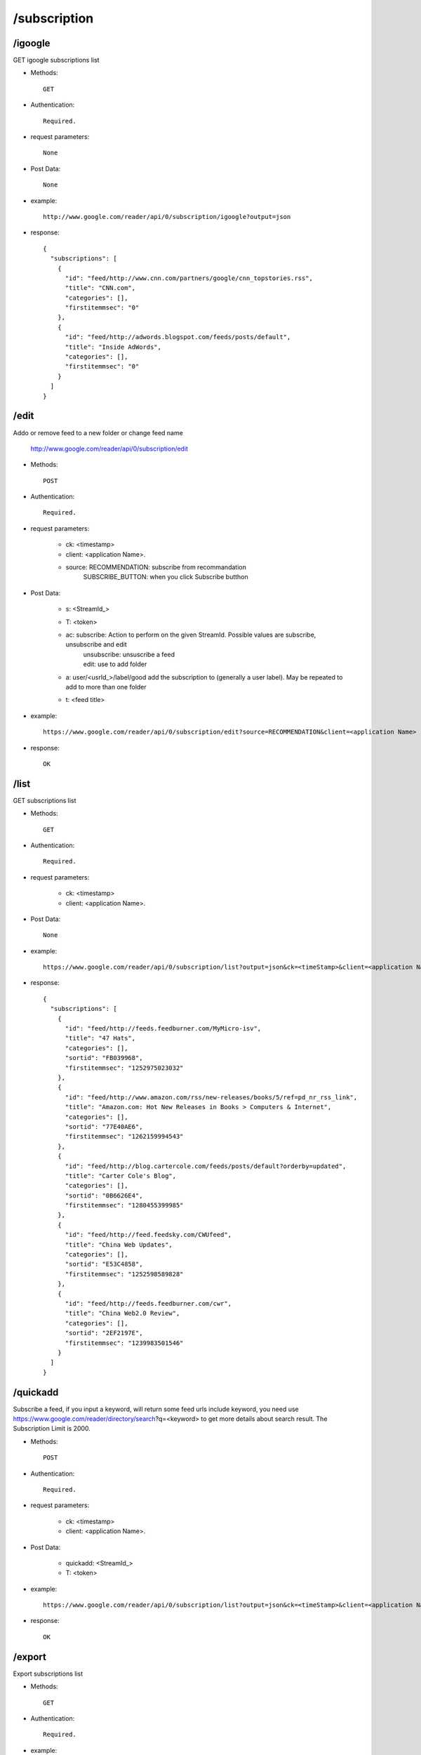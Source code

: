 /subscription
-----------------

/igoogle
~~~~~~~~~~~~~~~~~~~~~~~~~~~~~~~~~~~~~~~~~
GET igoogle subscriptions list

* Methods::

    GET

* Authentication::

    Required.

* request parameters::

    None

* Post Data::

    None

* example::

    http://www.google.com/reader/api/0/subscription/igoogle?output=json

* response::

    {
      "subscriptions": [
        {
          "id": "feed/http://www.cnn.com/partners/google/cnn_topstories.rss",
          "title": "CNN.com",
          "categories": [],
          "firstitemmsec": "0"
        },
        {
          "id": "feed/http://adwords.blogspot.com/feeds/posts/default",
          "title": "Inside AdWords",
          "categories": [],
          "firstitemmsec": "0"
        }
      ]
    }

/edit
~~~~~~~~~~~~~~~~~~~~~~~~~~~~~~~~~~~~~~~~~
Addo or remove feed to a new folder or change feed name

    http://www.google.com/reader/api/0/subscription/edit

* Methods::

    POST 

* Authentication::

    Required.

* request parameters:

    - ck: <timestamp>
    - client:                   <application Name>. 
    - source:                   RECOMMENDATION: subscribe from recommandation
                                SUBSCRIBE_BUTTON: when you click Subscribe butthon

* Post Data:

    - s:    <StreamId_>
    - T:    <token>
    - ac:   subscribe: Action to perform on the given StreamId. Possible values are subscribe, unsubscribe and edit
           | unsubscribe: unsuscribe a feed
           | edit: use to add folder
    - a:    user/<usrId_>/label/good  add the subscription to (generally a user label). May be repeated to add to more than one folder 
    - t:    <feed title>

* example::

    https://www.google.com/reader/api/0/subscription/edit?source=RECOMMENDATION&client=<application Name>

* response::

    OK
 
/list
~~~~~~~~~~~~~~~~~~~~~~~~~~~~~~~~~~~~~~~~~
GET subscriptions list

* Methods::

    GET

* Authentication::

    Required.

* request parameters:

    - ck: <timestamp>
    - client:                    <application Name>. 

* Post Data::

    None

* example::

    https://www.google.com/reader/api/0/subscription/list?output=json&ck=<timeStamp>&client=<application Name>

* response::

    {
      "subscriptions": [
        {
          "id": "feed/http://feeds.feedburner.com/MyMicro-isv",
          "title": "47 Hats",
          "categories": [],
          "sortid": "FB039968",
          "firstitemmsec": "1252975023032"
        },
        {
          "id": "feed/http://www.amazon.com/rss/new-releases/books/5/ref=pd_nr_rss_link",
          "title": "Amazon.com: Hot New Releases in Books > Computers & Internet",
          "categories": [],
          "sortid": "77E40AE6",
          "firstitemmsec": "1262159994543"
        },
        {
          "id": "feed/http://blog.cartercole.com/feeds/posts/default?orderby=updated",
          "title": "Carter Cole's Blog",
          "categories": [],
          "sortid": "0B6626E4",
          "firstitemmsec": "1280455399985"
        },
        {
          "id": "feed/http://feed.feedsky.com/CWUfeed",
          "title": "China Web Updates",
          "categories": [],
          "sortid": "E53C4858",
          "firstitemmsec": "1252598589828"
        },
        {
          "id": "feed/http://feeds.feedburner.com/cwr",
          "title": "China Web2.0 Review",
          "categories": [],
          "sortid": "2EF2197E",
          "firstitemmsec": "1239983501546"
        }
      ]
    }
    
    
/quickadd
~~~~~~~~~~~~~~~~~~~~~~~~~~~~~~~~~~~~~~~~~
Subscribe a feed, if you input a keyword, will return some feed urls include keyword, you need use https://www.google.com/reader/directory/search?q=<keyword> to get more details about search result.
The Subscription Limit is 2000.

* Methods::

    POST 

* Authentication::

    Required.

* request parameters:

    - ck: <timestamp>
    - client:                    <application Name>. 

* Post Data:

    - quickadd:                 <StreamId_>
    - T: <token>

* example::

    https://www.google.com/reader/api/0/subscription/list?output=json&ck=<timeStamp>&client=<application Name>

* response::

    OK        

/export
~~~~~~~~~~~~~~~~~~~~~~~~~~~~~~~~~~~~~~~~~
Export subscriptions list

* Methods::

    GET

* Authentication::

    Required.

* example::

    https://www.google.com/reader/subscriptions/export?hl=en

* response::

    A XML file named "google-reader-subscriptions.xml"
 
